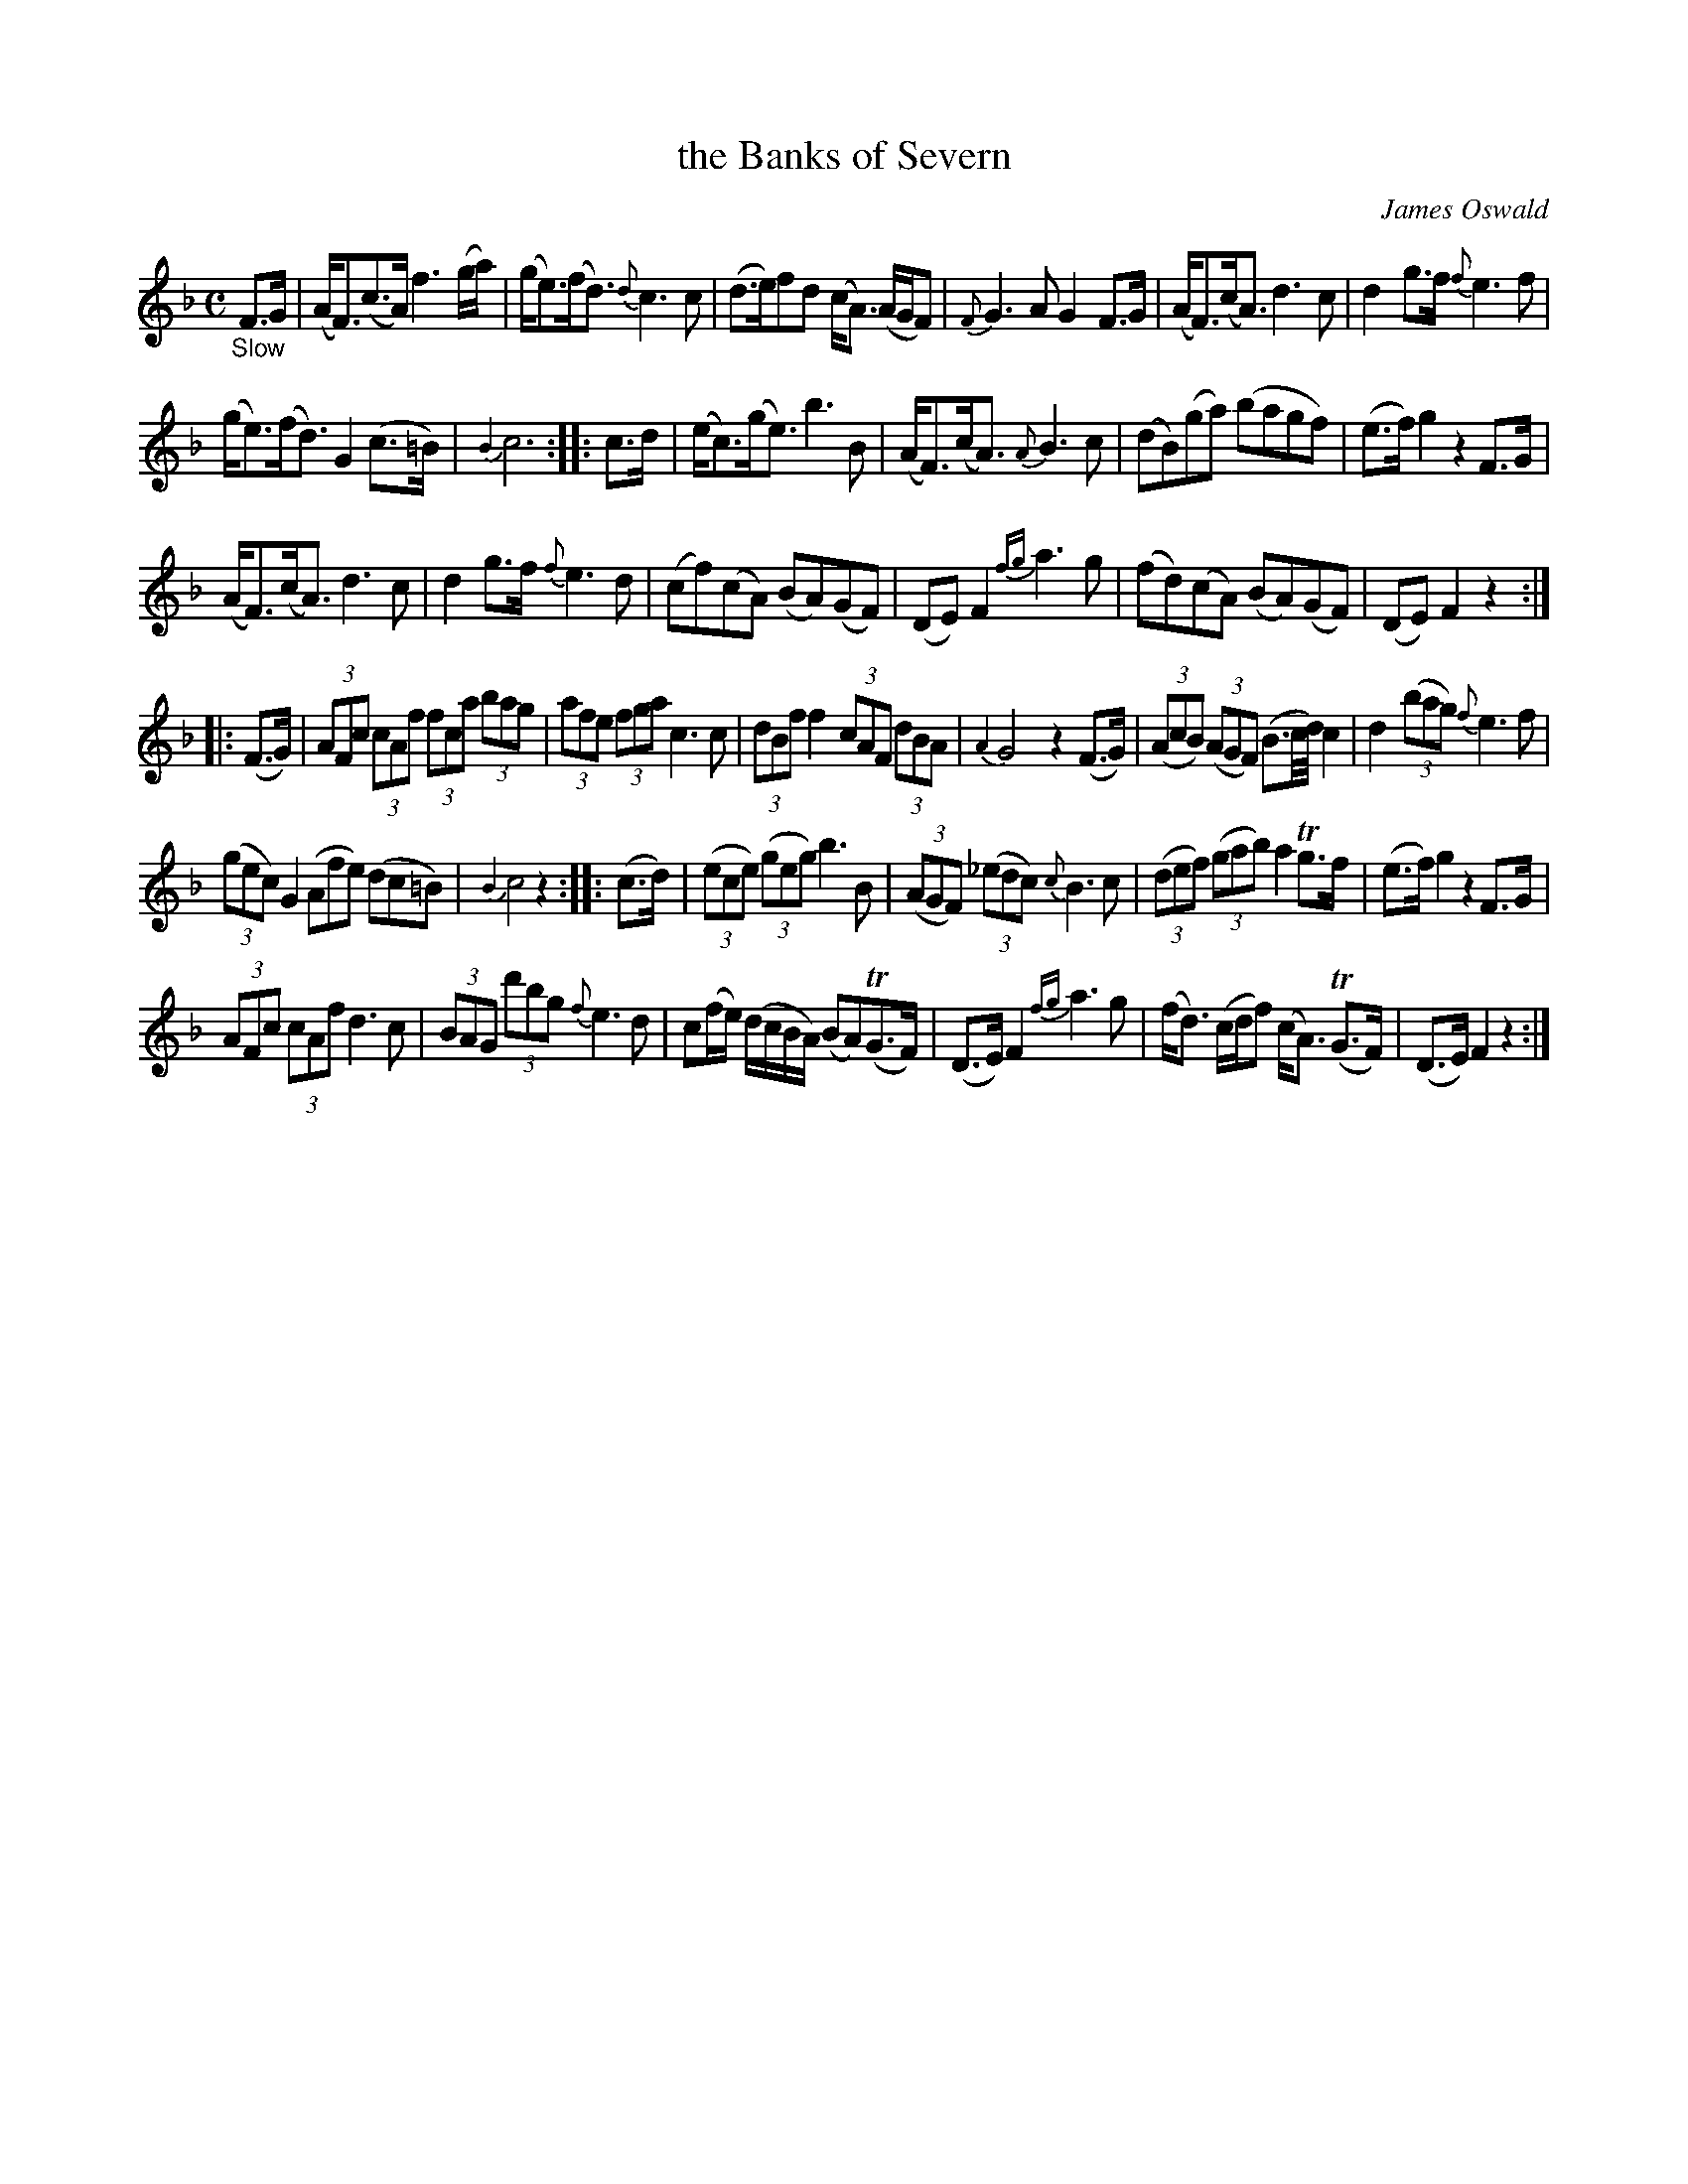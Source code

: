 X: 15291
T: the Banks of Severn
C: James Oswald
%R: air, strathspey
B: James Oswald "The Caledonian Pocket Companion" v.1 b.5 p.29
S: https://ia800501.us.archive.org/18/items/caledonianpocket01rugg/caledonianpocket01rugg_bw.pdf
Z: 2020 John Chambers <jc:trillian.mit.edu>
N: The appoggiatura {B2} in all the final bars should probably have a natural sign.
M: C
L: 1/8
K: F
%%slurgraces 1
%%graceslurs 1
"_Slow"F>G |\
(A<F)(c>A) f3(g/a/) | (g<e)(f<d) {d}c3c |\
(d>e)fd (c<A) (A/G/F) | {F}G3A G2F>G |\
(A<F)(c<A) d3c | d2 g>f {f}e3f |
(g<e)(f<d) G2 (c>=B) | {B2}c6 :: c>d |\
(e<c)(g<e) b3B | (A<F)(c<A) {A}B3c |\
(dB)(ga) (bagf) | (e>f)g2 z2F>G |
(A<F)(c<A) d3c | d2g>f {f}e3d |\
(cf)(cA) (BA)(GF) | (DE)F2 {fg}a3g |\
(fd)(cA) (BA)(GF) | (DE)F2 z2 :|
|: (F>G) |\
(3AFc (3cAf (3fca (3bag | (3afe (3fga c3c |\
(3dBf f2 (3cAF (3dBA | {A2}G4 z2(F>G) |\
(3(AcB) (3(AGF) (B3/c//d//) c2 | d2 (3(bag) {f}e3f |
(3(gec) G2 (Afe) (dc=B) | {B2}c4 z2 :: (c>d) |\
(3(ece) (3(geg) b3B | (3(AGF) (3(_edc) {c}B3c |\
(3(def) (3(gab) a2Tg>f | (e>f)g2 z2F>G |
(3AFc (3cAf d3c | (3BAG (3d'bg {f}e3d | c(f/e/) (d/c/B/A/) (BA)(TG>F) | (D>E)F2 {fg}a3g | (f<d) (c/d/f) (c<A) (TG>F) | (D>E)F2 z2 :|
